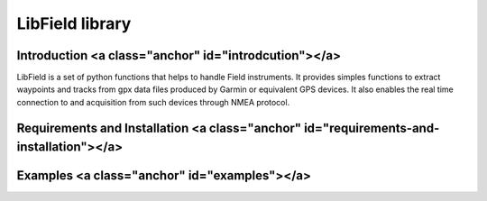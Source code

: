 ****************
LibField library
****************

Introduction <a class="anchor" id="introdcution"></a>
======================================================

LibField is a set of python functions that helps to handle Field instruments.
It provides simples functions to extract waypoints and tracks from gpx data files produced by Garmin or equivalent GPS devices.
It also enables the real time connection to and acquisition from such devices through NMEA protocol.

Requirements and Installation <a class="anchor" id="requirements-and-installation"></a>
=====================================================================

Examples <a class="anchor" id="examples"></a>
=============================================

